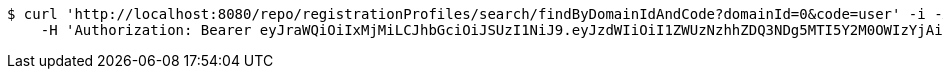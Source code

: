 [source,bash]
----
$ curl 'http://localhost:8080/repo/registrationProfiles/search/findByDomainIdAndCode?domainId=0&code=user' -i -X GET \
    -H 'Authorization: Bearer eyJraWQiOiIxMjMiLCJhbGciOiJSUzI1NiJ9.eyJzdWIiOiI1ZWUzNzhhZDQ3NDg5MTI5Y2M0OWIzYjAiLCJyb2xlcyI6W10sImlzcyI6Im1tYWR1LmNvbSIsImdyb3VwcyI6W10sImF1dGhvcml0aWVzIjpbXSwiY2xpZW50X2lkIjoiMjJlNjViNzItOTIzNC00MjgxLTlkNzMtMzIzMDA4OWQ0OWE3IiwiZG9tYWluX2lkIjoiMCIsImF1ZCI6InRlc3QiLCJuYmYiOjE1OTgwODQ4MzQsInVzZXJfaWQiOiIxMTExMTExMTEiLCJzY29wZSI6ImEuMC5yZWdfcHJvZmlsZS5yZWFkIiwiZXhwIjoxNTk4MDg0ODM5LCJpYXQiOjE1OTgwODQ4MzQsImp0aSI6ImY1YmY3NWE2LTA0YTAtNDJmNy1hMWUwLTU4M2UyOWNkZTg2YyJ9.FqDm3kF06T_zKir_6bH0xfceevg46lEwNnU0f1GZWnooLyPDPh17V28tFjDYbA42QHgkZbnC8fzJGefnxMI4pcxvbl2y7x3DJ6nulSY5k7Fv79auouYvYScys7Vits6DyyoFBkd5SKKBGhMrze4XMErjJj94EstogafXqFQgt8vl7QFB-s8p1PRV2VebayZqaNj0Tti2yw7DpHSlh1em-7-y-bMGkqRbTCYtAV37xFluQQHIl2S7b2D__hlAHqTQSiEdr5XGfHQGaWAkX9_CwX1OnlszMLHLiWz__-Dhy2ojJxei-s7lQ622XpLLO5NhU3C8ZBTRlISixdlDgw_qjA'
----